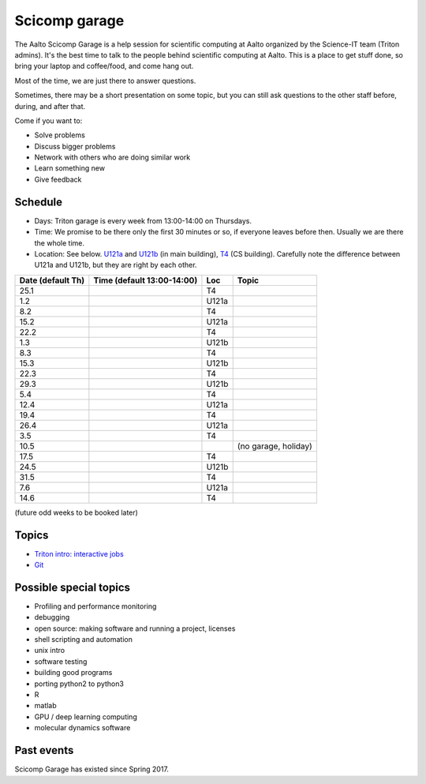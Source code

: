 ==============
Scicomp garage
==============

The Aalto Scicomp Garage is a help session for scientific computing at
Aalto organized by the Science-IT team (Triton admins).  It's the best
time to talk to the people behind scientific computing at Aalto.  This
is a place to get stuff done, so bring your laptop and coffee/food,
and come hang out.

Most of the time, we are just there to answer questions.

Sometimes, there may be a short presentation on some topic, but you
can still ask questions to the other staff before, during, and after
that.

Come if you want to:

-  Solve problems
-  Discuss bigger problems
-  Network with others who are doing similar work
-  Learn something new
-  Give feedback

Schedule
========

-  Days: Triton garage is every week from 13:00-14:00 on Thursdays.
-  Time: We promise to be there only the first 30 minutes or so, if
   everyone leaves before then.  Usually we are there the whole time.
-  Location: See below.  U121a_ and U121b_  (in main building),
   T4_ (CS building).  Carefully note the difference between U121a and
   U121b, but they are right by each other.

.. _U121a: http://usefulaaltomap.fi/#!/select/main-U121a
.. _U121b: http://usefulaaltomap.fi/#!/select/main-U121b
.. _T4:    http://usefulaaltomap.fi/#!/select/cs-A238

.. csv-table::
   :header-rows: 1
   :delim: |

   Date (default Th)  | Time (default 13:00-14:00)  | Loc   | Topic
   25.1     |       | T4    |
    1.2     |       | U121a |
    8.2     |       | T4    |
   15.2     |       | U121a |
   22.2     |       | T4    |
    1.3     |       | U121b |
    8.3     |       | T4    |
   15.3     |       | U121b |
   22.3     |       | T4    |
   29.3     |       | U121b |
    5.4     |       | T4    |
   12.4     |       | U121a |
   19.4     |       | T4    |
   26.4     |       | U121a |
    3.5     |       | T4    |
   10.5     |       |       | (no garage, holiday)
   17.5     |       | T4    |
   24.5     |       | U121b |
   31.5     |       | T4    |
    7.6     |       | U121a |
   14.6     |       | T4    |

(future odd weeks to be booked later)

Topics
======
* `Triton intro: interactive jobs <../triton/tut/interactive>`_
* `Git <http://rkd.zgib.net/scicomp/scip2015/git.html>`_


Possible special topics
=======================

-  Profiling and performance monitoring
-  debugging
-  open source: making software and running a project, licenses
-  shell scripting and automation
-  unix intro
-  software testing
-  building good programs
-  porting python2 to python3
-  R
-  matlab
-  GPU / deep learning computing
-  molecular dynamics software

Past events
===========

Scicomp Garage has existed since Spring 2017.

